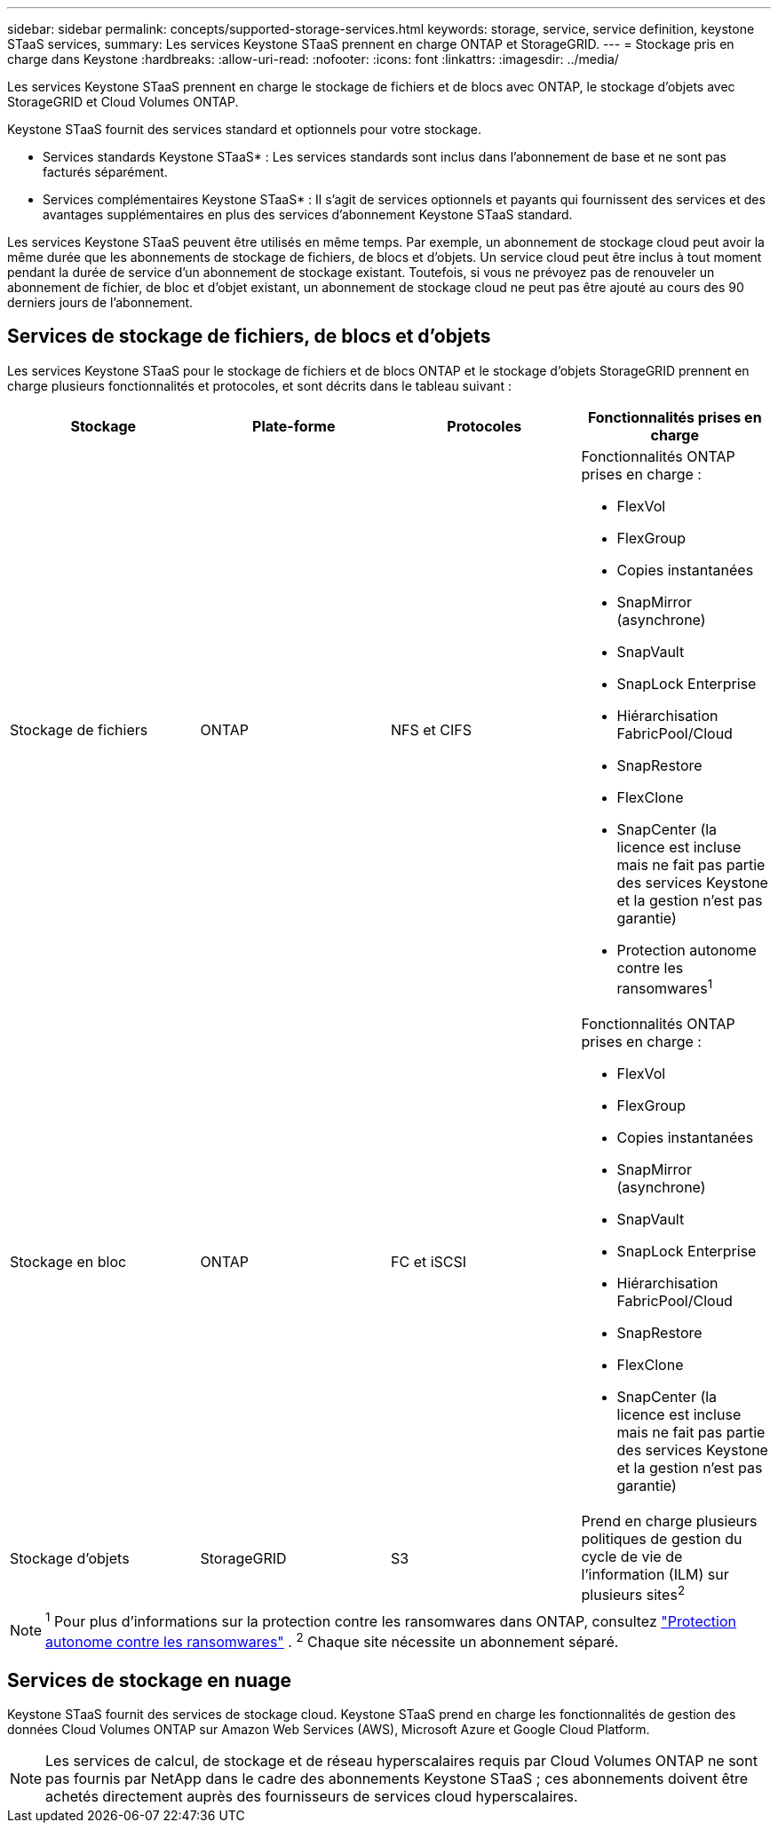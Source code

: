 ---
sidebar: sidebar 
permalink: concepts/supported-storage-services.html 
keywords: storage, service, service definition, keystone STaaS services, 
summary: Les services Keystone STaaS prennent en charge ONTAP et StorageGRID. 
---
= Stockage pris en charge dans Keystone
:hardbreaks:
:allow-uri-read: 
:nofooter: 
:icons: font
:linkattrs: 
:imagesdir: ../media/


[role="lead"]
Les services Keystone STaaS prennent en charge le stockage de fichiers et de blocs avec ONTAP, le stockage d'objets avec StorageGRID et Cloud Volumes ONTAP.

Keystone STaaS fournit des services standard et optionnels pour votre stockage.

* Services standards Keystone STaaS* : Les services standards sont inclus dans l'abonnement de base et ne sont pas facturés séparément.

* Services complémentaires Keystone STaaS* : Il s'agit de services optionnels et payants qui fournissent des services et des avantages supplémentaires en plus des services d'abonnement Keystone STaaS standard.

Les services Keystone STaaS peuvent être utilisés en même temps.  Par exemple, un abonnement de stockage cloud peut avoir la même durée que les abonnements de stockage de fichiers, de blocs et d'objets.  Un service cloud peut être inclus à tout moment pendant la durée de service d’un abonnement de stockage existant.  Toutefois, si vous ne prévoyez pas de renouveler un abonnement de fichier, de bloc et d'objet existant, un abonnement de stockage cloud ne peut pas être ajouté au cours des 90 derniers jours de l'abonnement.



== Services de stockage de fichiers, de blocs et d'objets

Les services Keystone STaaS pour le stockage de fichiers et de blocs ONTAP et le stockage d'objets StorageGRID prennent en charge plusieurs fonctionnalités et protocoles, et sont décrits dans le tableau suivant :

|===
| Stockage | Plate-forme | Protocoles | Fonctionnalités prises en charge 


 a| 
Stockage de fichiers
 a| 
ONTAP
 a| 
NFS et CIFS
 a| 
Fonctionnalités ONTAP prises en charge :

* FlexVol
* FlexGroup
* Copies instantanées
* SnapMirror (asynchrone)
* SnapVault
* SnapLock Enterprise
* Hiérarchisation FabricPool/Cloud
* SnapRestore
* FlexClone
* SnapCenter (la licence est incluse mais ne fait pas partie des services Keystone et la gestion n'est pas garantie)
* Protection autonome contre les ransomwares^1^




 a| 
Stockage en bloc
 a| 
ONTAP
 a| 
FC et iSCSI
 a| 
Fonctionnalités ONTAP prises en charge :

* FlexVol
* FlexGroup
* Copies instantanées
* SnapMirror (asynchrone)
* SnapVault
* SnapLock Enterprise
* Hiérarchisation FabricPool/Cloud
* SnapRestore
* FlexClone
* SnapCenter (la licence est incluse mais ne fait pas partie des services Keystone et la gestion n'est pas garantie)




 a| 
Stockage d'objets
 a| 
StorageGRID
 a| 
S3
 a| 
Prend en charge plusieurs politiques de gestion du cycle de vie de l'information (ILM) sur plusieurs sites^2^

|===

NOTE: ^1^ Pour plus d'informations sur la protection contre les ransomwares dans ONTAP, consultez https://docs.netapp.com/us-en/ontap/anti-ransomware/index.html["Protection autonome contre les ransomwares"^] .  ^2^ Chaque site nécessite un abonnement séparé.



== Services de stockage en nuage

Keystone STaaS fournit des services de stockage cloud.  Keystone STaaS prend en charge les fonctionnalités de gestion des données Cloud Volumes ONTAP sur Amazon Web Services (AWS), Microsoft Azure et Google Cloud Platform.


NOTE: Les services de calcul, de stockage et de réseau hyperscalaires requis par Cloud Volumes ONTAP ne sont pas fournis par NetApp dans le cadre des abonnements Keystone STaaS ; ces abonnements doivent être achetés directement auprès des fournisseurs de services cloud hyperscalaires.
